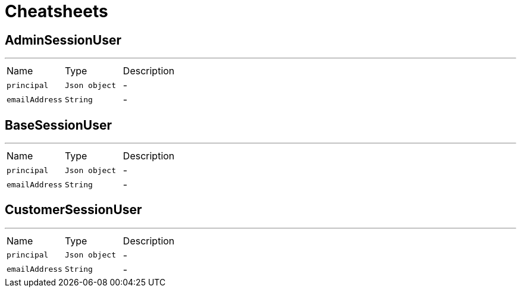 = Cheatsheets

[[AdminSessionUser]]
== AdminSessionUser

++++
++++
'''

[cols=">25%,^25%,50%"]
[frame="topbot"]
|===
^|Name | Type ^| Description
|[[principal]]`principal`|`Json object`|-
|[[emailAddress]]`emailAddress`|`String`|-
|===

[[BaseSessionUser]]
== BaseSessionUser

++++
++++
'''

[cols=">25%,^25%,50%"]
[frame="topbot"]
|===
^|Name | Type ^| Description
|[[principal]]`principal`|`Json object`|-
|[[emailAddress]]`emailAddress`|`String`|-
|===

[[CustomerSessionUser]]
== CustomerSessionUser

++++
++++
'''

[cols=">25%,^25%,50%"]
[frame="topbot"]
|===
^|Name | Type ^| Description
|[[principal]]`principal`|`Json object`|-
|[[emailAddress]]`emailAddress`|`String`|-
|===

